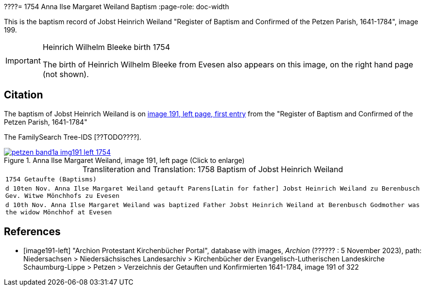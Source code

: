 ????= 1754 Anna Ilse Margaret Weiland Baptism
:page-role: doc-width

This is the baptism record of Jobst Heinrich Weiland "Register of Baptism and Confirmed of the Petzen Parish, 1641-1784", image 199.

[IMPORTANT]
.Heinrich Wilhelm Bleeke birth 1754
====
The birth of Heinrich Wilhelm Bleeke from Evesen also appears on this image, on the right hand page (not shown). 
====

== Citation

The baptism of Jobst Heinrich Weiland is on <<image191, image 191, left page, first entry>> from the "Register of Baptism and Confirmed of the Petzen Parish, 1641-1784"

The FamilySearch Tree-IDS [??TODO????].

image::petzen-band1a-img191-left-1754.jpg[align=left,title='Anna Ilse Margaret Weiland, image 191, left page (Click to enlarge)',link=self]

[caption="Transliteration and Translation: "]
.1758 Baptism of Jobst Heinrich Weiland
[cols="m",frame="none",options="noheader"]
|===
<|`1754                  Getaufte (Baptisms)`

|d 10ten Nov. Anna Ilse Margaret Weiland
   getauft Parens[Latin for father] Jobst Heinrich Weiland zu Berenbusch 
   Gev. Witwe Mönchhofs zu Evesen

|d 10th Nov. Anna Ilse Margaret Weiland was baptized
   Father Jobst Heinrich Weiland at Berenbusch 
   Godmother was the widow Mönchhof at Evesen
|===


[bibliography]
== References

* [[[image191-left]]] "Archion Protestant Kirchenbücher Portal", database with images, _Archion_ (?????? : 5 November 2023), path: Niedersachsen > Niedersächsisches Landesarchiv > Kirchenbücher der Evangelisch-Lutherischen Landeskirche Schaumburg-Lippe > Petzen > Verzeichnis der Getauften und Konfirmierten 1641-1784, image 191 of 322
